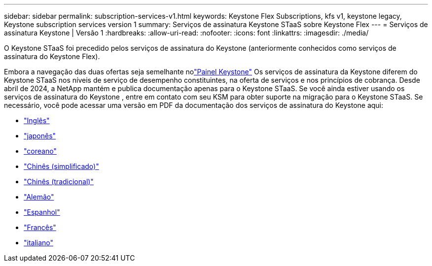 ---
sidebar: sidebar 
permalink: subscription-services-v1.html 
keywords: Keystone Flex Subscriptions, kfs v1, keystone legacy, Keystone subscription services version 1 
summary: Serviços de assinatura Keystone STaaS sobre Keystone Flex 
---
= Serviços de assinatura Keystone | Versão 1
:hardbreaks:
:allow-uri-read: 
:nofooter: 
:icons: font
:linkattrs: 
:imagesdir: ./media/


[role="lead"]
O Keystone STaaS foi precedido pelos serviços de assinatura do Keystone (anteriormente conhecidos como serviços de assinatura do Keystone Flex).

Embora a navegação das duas ofertas seja semelhante nolink:./integrations/keystone-bluexp.html["Painel Keystone"^] Os serviços de assinatura da Keystone diferem do Keystone STaaS nos níveis de serviço de desempenho constituintes, na oferta de serviços e nos princípios de cobrança.  Desde abril de 2024, a NetApp mantém e publica documentação apenas para o Keystone STaaS.  Se você ainda estiver usando os serviços de assinatura do Keystone , entre em contato com seu KSM para obter suporte na migração para o Keystone STaaS.  Se necessário, você pode acessar uma versão em PDF da documentação dos serviços de assinatura do Keystone aqui:

* https://docs.netapp.com/a/keystone/1.0/keystone-subscription-services-guide.pdf["Inglês"^]
* https://docs.netapp.com/a/keystone/1.0/keystone-subscription-services-guide-ja-jp.pdf["japonês"^]
* https://docs.netapp.com/a/keystone/1.0/keystone-subscription-services-guide-ko-kr.pdf["coreano"^]
* https://docs.netapp.com/a/keystone/1.0/keystone-subscription-services-guide-zh-cn.pdf["Chinês (simplificado)"^]
* https://docs.netapp.com/a/keystone/1.0/keystone-subscription-services-guide-zh-tw.pdf["Chinês (tradicional)"^]
* https://docs.netapp.com/a/keystone/1.0/keystone-subscription-services-guide-de-de.pdf["Alemão"^]
* https://docs.netapp.com/a/keystone/1.0/keystone-subscription-services-guide-es-es.pdf["Espanhol"^]
* https://docs.netapp.com/a/keystone/1.0/keystone-subscription-services-guide-fr-fr.pdf["Francês"^]
* https://docs.netapp.com/a/keystone/1.0/keystone-subscription-services-guide-it-it.pdf["italiano"^]

